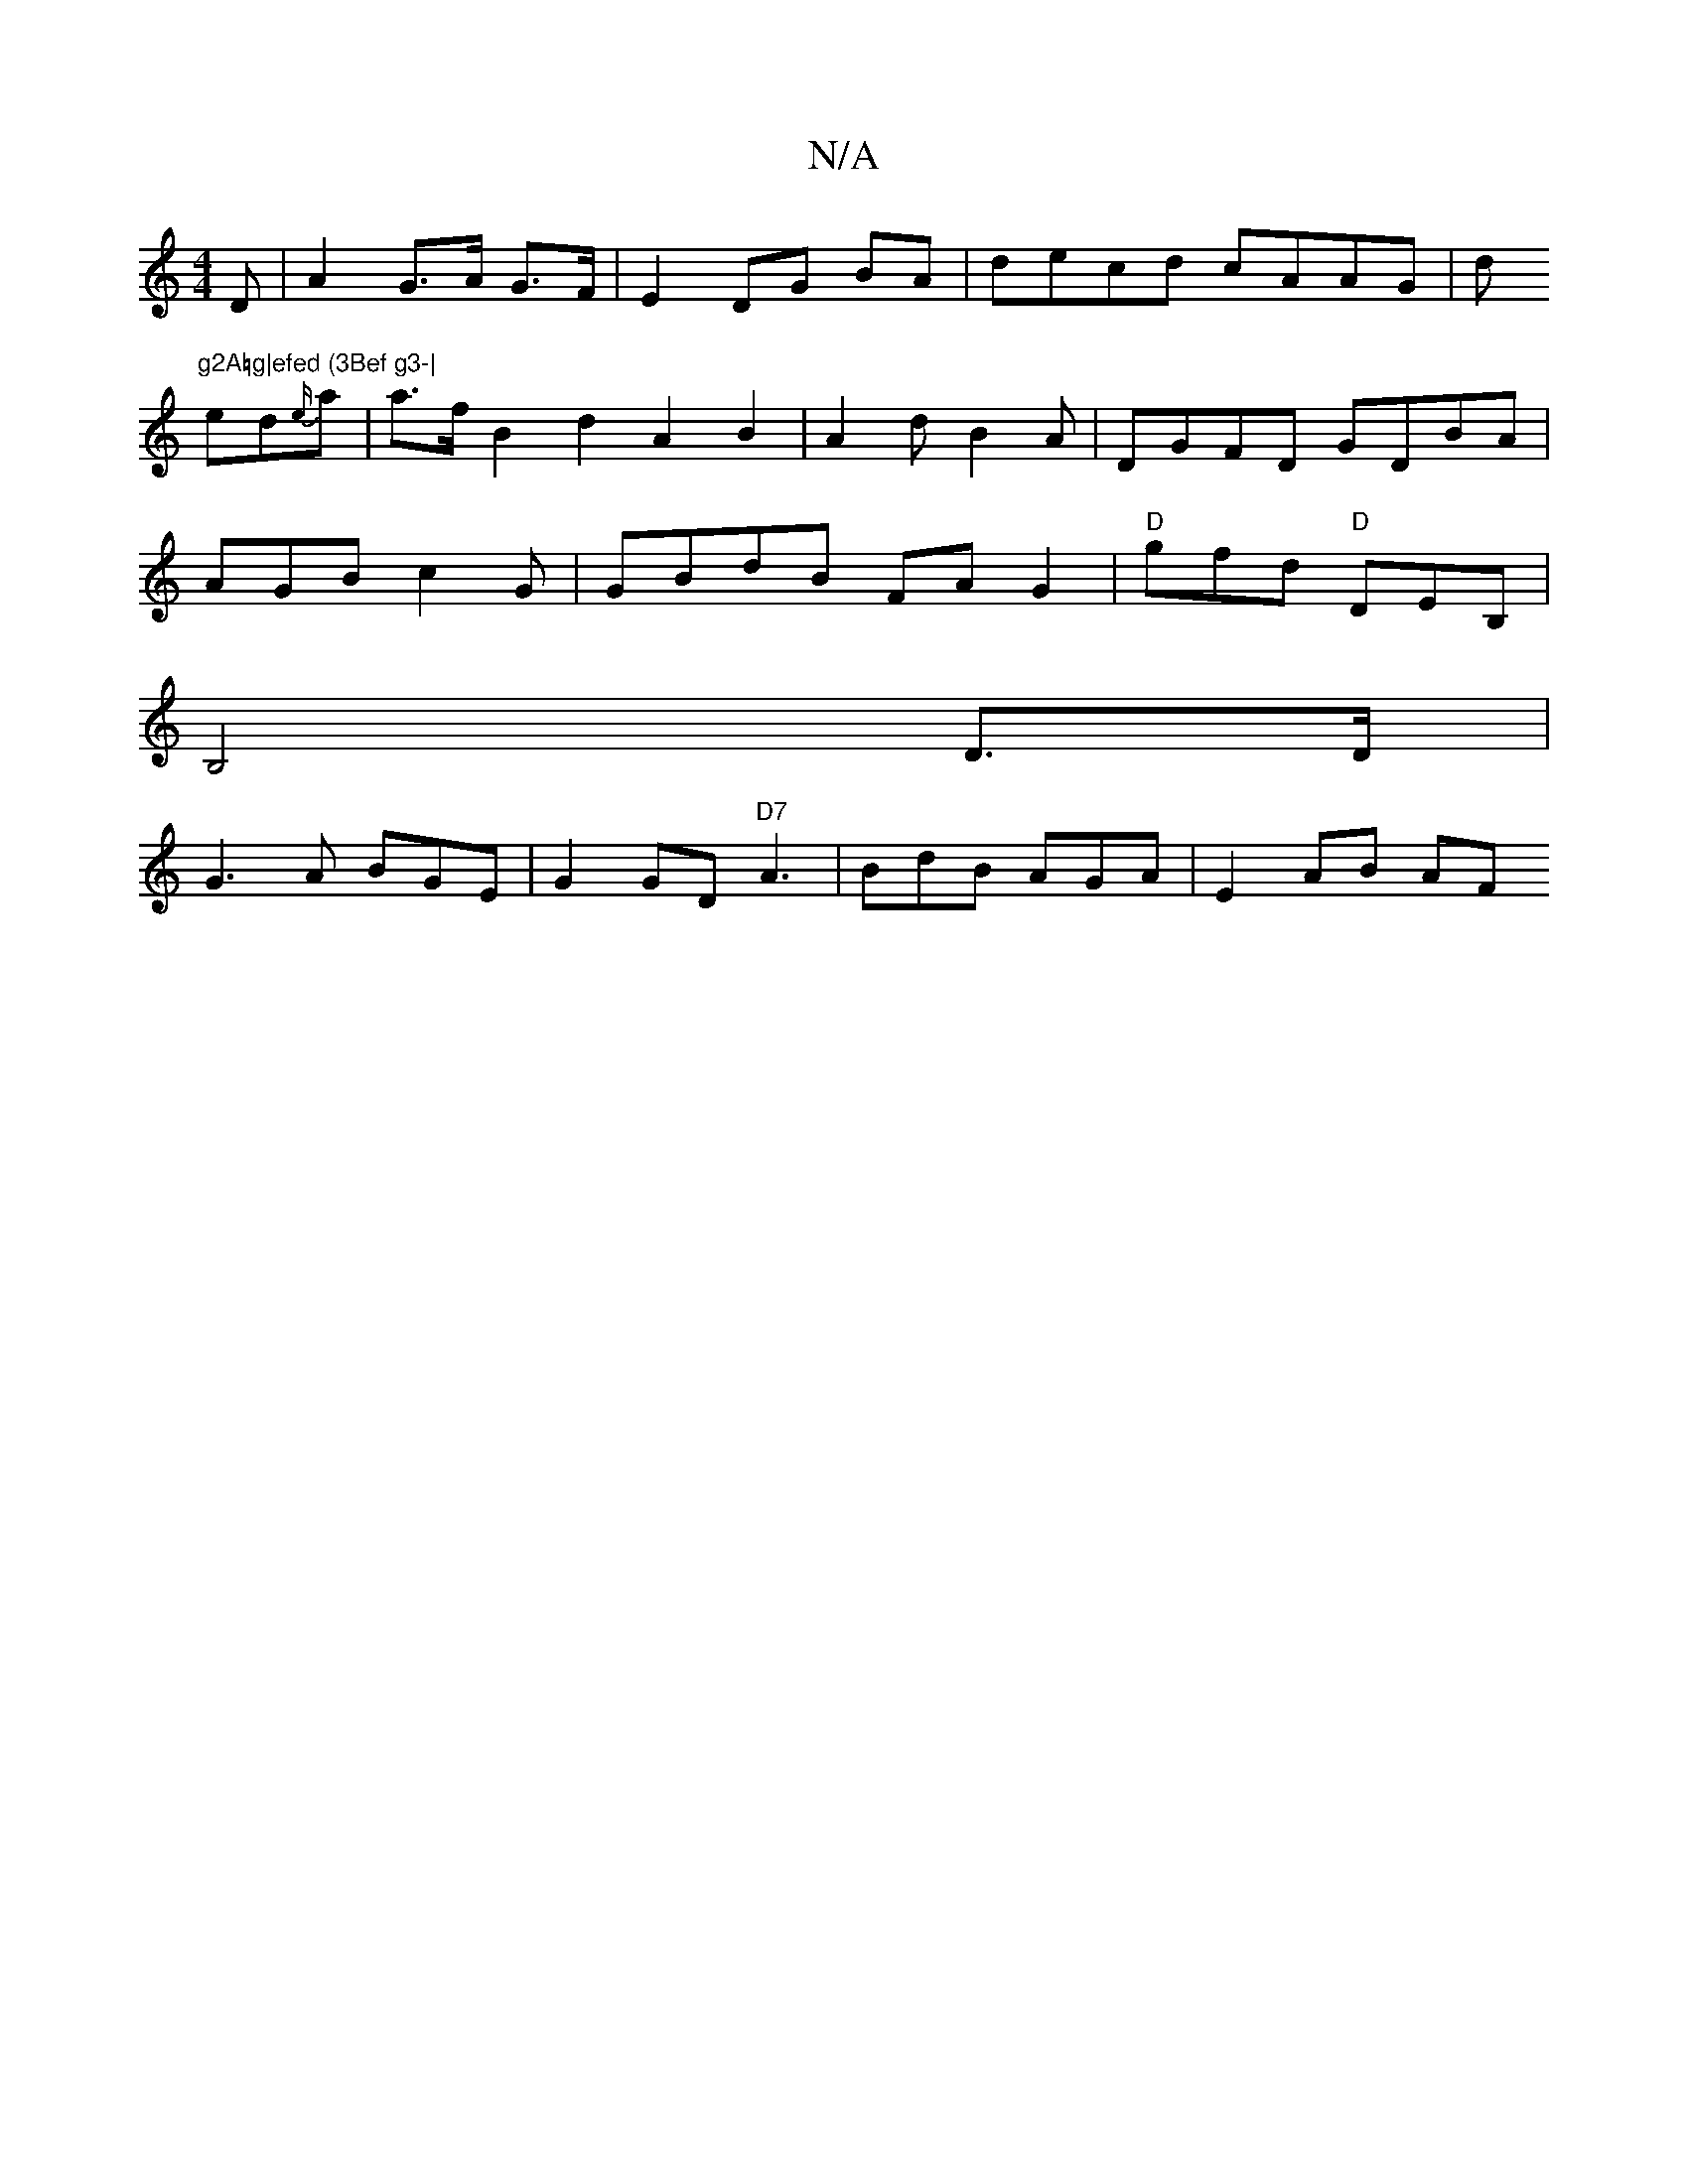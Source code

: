 X:1
T:N/A
M:4/4
R:N/A
K:Cmajor
D | A2 G>A G>F | E2 DG BA | decd cAAG|d"g2A=g|efed (3Bef g3-|
ed{e/})/2a | a>f B2 d2 A2 B2 | A2 d B2A | DGFD GDBA|
AGB c2 G| GBdB FAG2|"D"gfd "D"DEB,|
B,4D>D |
G3A BGE | G2 GD "D7"A3|BdB AGA |E2 AB AF